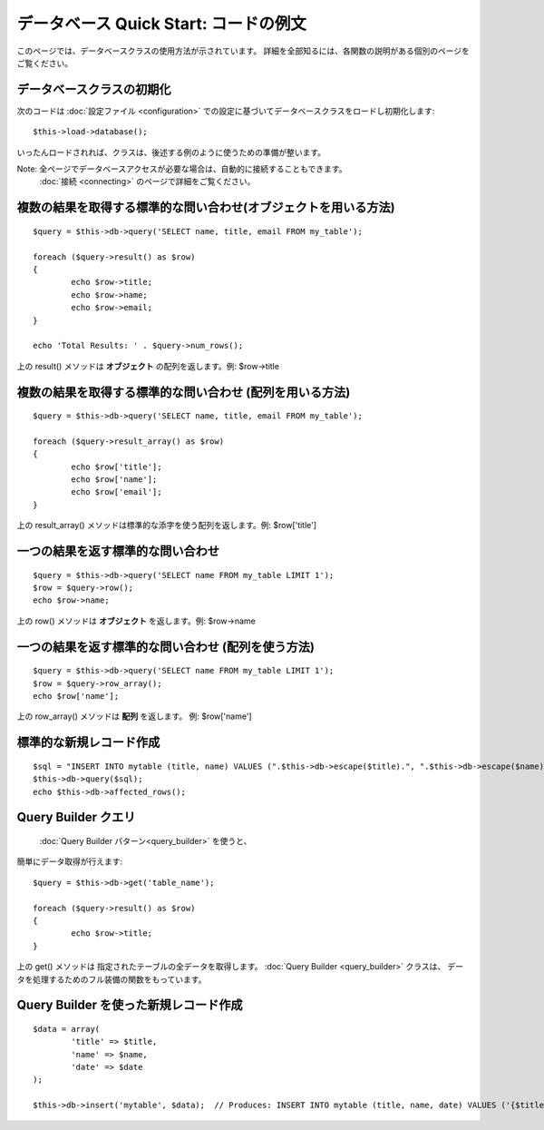 ######################################
データベース Quick Start: コードの例文
######################################

このページでは、データベースクラスの使用方法が示されています。
詳細を全部知るには、各関数の説明がある個別のページを
ご覧ください。

データベースクラスの初期化
===========================

次のコードは :doc:`設定ファイル <configuration>`
での設定に基づいてデータベースクラスをロードし初期化します::

	$this->load->database();

いったんロードされれば、クラスは、後述する例のように使うための準備が整います。

Note: 全ページでデータベースアクセスが必要な場合は、自動的に接続することもできます。 
 :doc:`接続 <connecting>` のページで詳細をご覧ください。

複数の結果を取得する標準的な問い合わせ(オブジェクトを用いる方法)
================================================================

::

	$query = $this->db->query('SELECT name, title, email FROM my_table');
	
	foreach ($query->result() as $row)
	{
		echo $row->title;
		echo $row->name;
		echo $row->email;
	}
	
	echo 'Total Results: ' . $query->num_rows();

上の result() メソッドは **オブジェクト** の配列を返します。例:
$row->title

複数の結果を取得する標準的な問い合わせ (配列を用いる方法)
=========================================================

::

	$query = $this->db->query('SELECT name, title, email FROM my_table');
	
	foreach ($query->result_array() as $row)
	{
		echo $row['title'];
		echo $row['name'];
		echo $row['email'];
	}

上の result_array() メソッドは標準的な添字を使う配列を返します。例:
$row['title']

一つの結果を返す標準的な問い合わせ
==================================

::

	$query = $this->db->query('SELECT name FROM my_table LIMIT 1');
	$row = $query->row();
	echo $row->name;

上の row() メソッドは **オブジェクト** を返します。例: $row->name

一つの結果を返す標準的な問い合わせ (配列を使う方法)
===================================================

::

	$query = $this->db->query('SELECT name FROM my_table LIMIT 1');
	$row = $query->row_array();
	echo $row['name'];

上の row_array() メソッドは **配列** を返します。 例: 
$row['name']

標準的な新規レコード作成
========================

::

	$sql = "INSERT INTO mytable (title, name) VALUES (".$this->db->escape($title).", ".$this->db->escape($name).")";
	$this->db->query($sql);
	echo $this->db->affected_rows();

Query Builder クエリ
================================

 :doc:`Query Builder パターン<query_builder>` を使うと、
簡単にデータ取得が行えます::

	$query = $this->db->get('table_name');
	
	foreach ($query->result() as $row)
	{
		echo $row->title;
	}

上の get() メソッドは 指定されたテーブルの全データを取得します。
:doc:`Query Builder <query_builder>` クラスは、
データを処理するためのフル装備の関数をもっています。

Query Builder を使った新規レコード作成
======================================

::

	$data = array(
		'title' => $title,
		'name' => $name,
		'date' => $date
	);
	
	$this->db->insert('mytable', $data);  // Produces: INSERT INTO mytable (title, name, date) VALUES ('{$title}', '{$name}', '{$date}')

